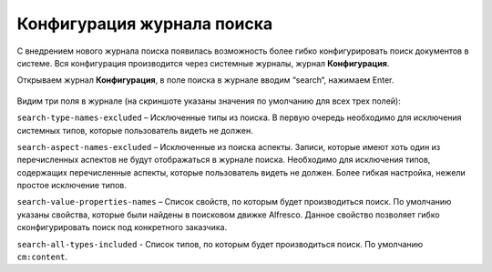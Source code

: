 Конфигурация журнала поиска
============================

С внедрением нового журнала поиска появилась возможность более гибко конфигурировать поиск документов в системе. Вся конфигурация производится через системные журналы, журнал **Конфигурация**.

Открываем журнал **Конфигурация**, в поле поиска в журнале вводим “search“, нажимаем Enter.

 .. image:: _static/search_config.png
       :width: 600
       :align: center

Видим три поля в журнале (на скриншоте указаны значения по умолчанию для всех трех полей):

``search-type-names-excluded`` – Исключенные типы из поиска. В первую очередь необходимо для исключения системных типов, которые пользователь видеть не должен.

``search-aspect-names-excluded`` – Исключенные из поиска аспекты. Записи, которые имеют хоть один из перечисленных аспектов не будут отображаться в журнале поиска. Необходимо для исключения типов, содержащих перечисленные аспекты, которые пользователь видеть не должен. Более гибкая настройка, нежели простое исключение типов.

``search-value-properties-names`` – Список свойств, по которым будет производиться поиск. По умолчанию указаны свойства, которые были найдены в поисковом движке Alfresco. Данное свойство позволяет гибко сконфигурировать поиск под конкретного заказчика.

``search-all-types-included`` - Список типов, по которым будет производиться поиск. По умолчанию ``cm:content``.